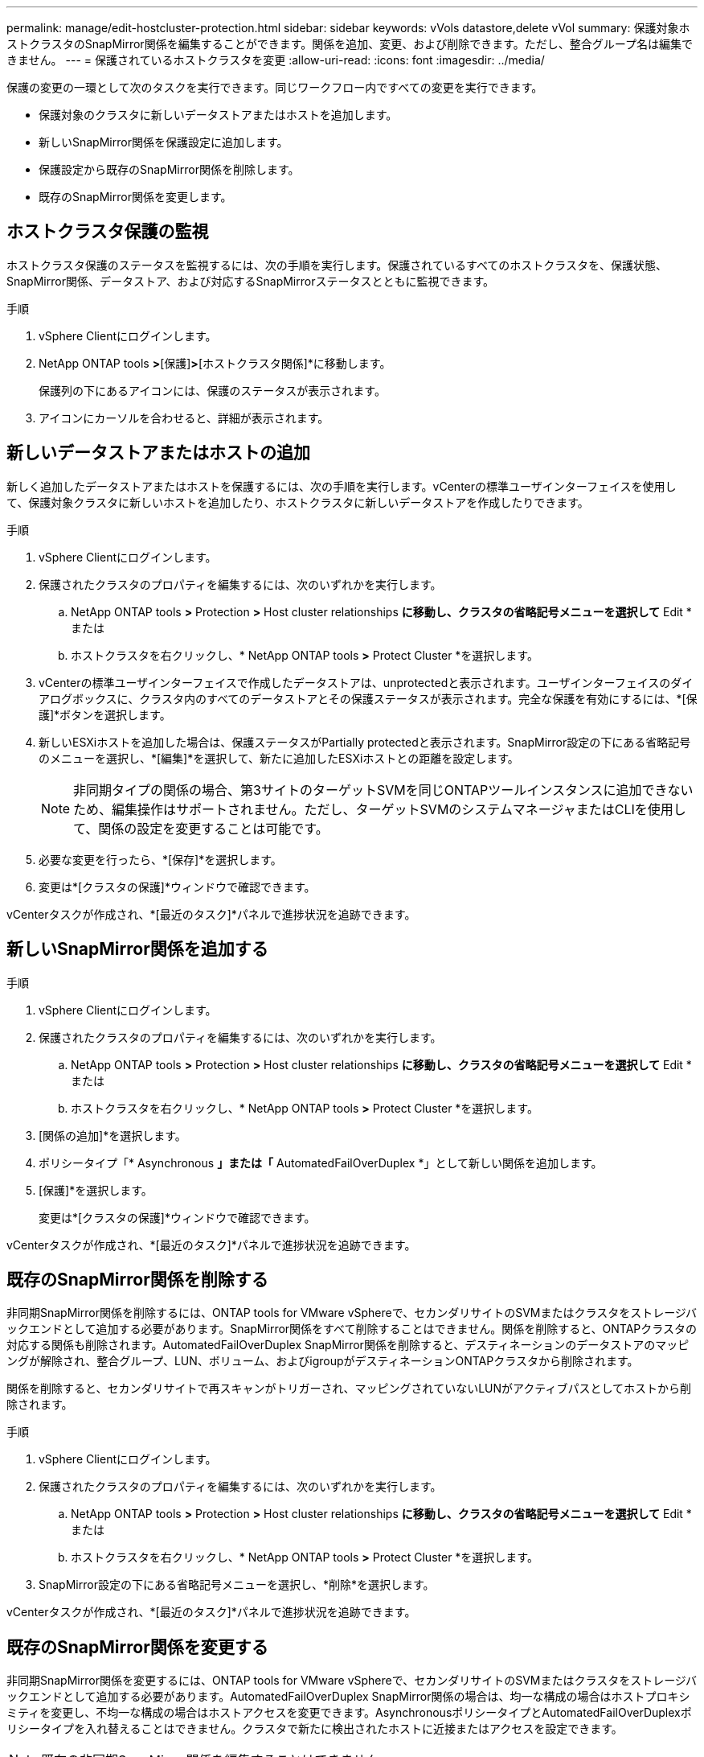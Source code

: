 ---
permalink: manage/edit-hostcluster-protection.html 
sidebar: sidebar 
keywords: vVols datastore,delete vVol 
summary: 保護対象ホストクラスタのSnapMirror関係を編集することができます。関係を追加、変更、および削除できます。ただし、整合グループ名は編集できません。 
---
= 保護されているホストクラスタを変更
:allow-uri-read: 
:icons: font
:imagesdir: ../media/


[role="lead"]
保護の変更の一環として次のタスクを実行できます。同じワークフロー内ですべての変更を実行できます。

* 保護対象のクラスタに新しいデータストアまたはホストを追加します。
* 新しいSnapMirror関係を保護設定に追加します。
* 保護設定から既存のSnapMirror関係を削除します。
* 既存のSnapMirror関係を変更します。




== ホストクラスタ保護の監視

ホストクラスタ保護のステータスを監視するには、次の手順を実行します。保護されているすべてのホストクラスタを、保護状態、SnapMirror関係、データストア、および対応するSnapMirrorステータスとともに監視できます。

.手順
. vSphere Clientにログインします。
. NetApp ONTAP tools *>*[保護]*>*[ホストクラスタ関係]*に移動します。
+
保護列の下にあるアイコンには、保護のステータスが表示されます。

. アイコンにカーソルを合わせると、詳細が表示されます。




== 新しいデータストアまたはホストの追加

新しく追加したデータストアまたはホストを保護するには、次の手順を実行します。vCenterの標準ユーザインターフェイスを使用して、保護対象クラスタに新しいホストを追加したり、ホストクラスタに新しいデータストアを作成したりできます。

.手順
. vSphere Clientにログインします。
. 保護されたクラスタのプロパティを編集するには、次のいずれかを実行します。
+
.. NetApp ONTAP tools *>* Protection *>* Host cluster relationships *に移動し、クラスタの省略記号メニューを選択して* Edit *または
.. ホストクラスタを右クリックし、* NetApp ONTAP tools *>* Protect Cluster *を選択します。


. vCenterの標準ユーザインターフェイスで作成したデータストアは、unprotectedと表示されます。ユーザインターフェイスのダイアログボックスに、クラスタ内のすべてのデータストアとその保護ステータスが表示されます。完全な保護を有効にするには、*[保護]*ボタンを選択します。
. 新しいESXiホストを追加した場合は、保護ステータスがPartially protectedと表示されます。SnapMirror設定の下にある省略記号のメニューを選択し、*[編集]*を選択して、新たに追加したESXiホストとの距離を設定します。
+

NOTE: 非同期タイプの関係の場合、第3サイトのターゲットSVMを同じONTAPツールインスタンスに追加できないため、編集操作はサポートされません。ただし、ターゲットSVMのシステムマネージャまたはCLIを使用して、関係の設定を変更することは可能です。

. 必要な変更を行ったら、*[保存]*を選択します。
. 変更は*[クラスタの保護]*ウィンドウで確認できます。


vCenterタスクが作成され、*[最近のタスク]*パネルで進捗状況を追跡できます。



== 新しいSnapMirror関係を追加する

.手順
. vSphere Clientにログインします。
. 保護されたクラスタのプロパティを編集するには、次のいずれかを実行します。
+
.. NetApp ONTAP tools *>* Protection *>* Host cluster relationships *に移動し、クラスタの省略記号メニューを選択して* Edit *または
.. ホストクラスタを右クリックし、* NetApp ONTAP tools *>* Protect Cluster *を選択します。


. [関係の追加]*を選択します。
. ポリシータイプ「* Asynchronous *」または「* AutomatedFailOverDuplex *」として新しい関係を追加します。
. [保護]*を選択します。
+
変更は*[クラスタの保護]*ウィンドウで確認できます。



vCenterタスクが作成され、*[最近のタスク]*パネルで進捗状況を追跡できます。



== 既存のSnapMirror関係を削除する

非同期SnapMirror関係を削除するには、ONTAP tools for VMware vSphereで、セカンダリサイトのSVMまたはクラスタをストレージバックエンドとして追加する必要があります。SnapMirror関係をすべて削除することはできません。関係を削除すると、ONTAPクラスタの対応する関係も削除されます。AutomatedFailOverDuplex SnapMirror関係を削除すると、デスティネーションのデータストアのマッピングが解除され、整合グループ、LUN、ボリューム、およびigroupがデスティネーションONTAPクラスタから削除されます。

関係を削除すると、セカンダリサイトで再スキャンがトリガーされ、マッピングされていないLUNがアクティブパスとしてホストから削除されます。

.手順
. vSphere Clientにログインします。
. 保護されたクラスタのプロパティを編集するには、次のいずれかを実行します。
+
.. NetApp ONTAP tools *>* Protection *>* Host cluster relationships *に移動し、クラスタの省略記号メニューを選択して* Edit *または
.. ホストクラスタを右クリックし、* NetApp ONTAP tools *>* Protect Cluster *を選択します。


. SnapMirror設定の下にある省略記号メニューを選択し、*削除*を選択します。


vCenterタスクが作成され、*[最近のタスク]*パネルで進捗状況を追跡できます。



== 既存のSnapMirror関係を変更する

非同期SnapMirror関係を変更するには、ONTAP tools for VMware vSphereで、セカンダリサイトのSVMまたはクラスタをストレージバックエンドとして追加する必要があります。AutomatedFailOverDuplex SnapMirror関係の場合は、均一な構成の場合はホストプロキシミティを変更し、不均一な構成の場合はホストアクセスを変更できます。AsynchronousポリシータイプとAutomatedFailOverDuplexポリシータイプを入れ替えることはできません。クラスタで新たに検出されたホストに近接またはアクセスを設定できます。


NOTE: 既存の非同期SnapMirror関係を編集することはできません。

.手順
. vSphere Clientにログインします。
. 保護されたクラスタのプロパティを編集するには、次のいずれかを実行します。
+
.. NetApp ONTAP tools *>* Protection *>* Host cluster relationships *に移動し、クラスタの省略記号メニューを選択して* Edit *または
.. ホストクラスタを右クリックし、* NetApp ONTAP tools *>* Protect Cluster *を選択します。


. ポリシータイプとしてAutomatedFailOverDuplexが選択されている場合は、ホストプロキシミティまたはホストアクセスの詳細を追加します。
. [保護]*ボタンを選択します。


vCenterタスクが作成され、*[最近のタスク]*パネルで進捗状況を追跡できます。
